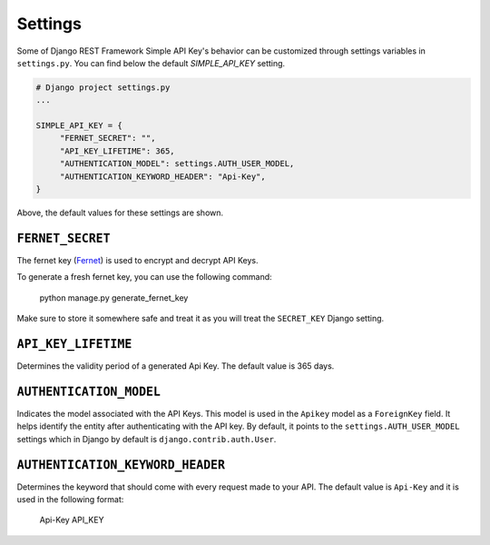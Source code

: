 Settings
===========

Some of Django REST Framework Simple API Key's behavior can be customized through settings variables in
``settings.py``. You can find below the default `SIMPLE_API_KEY` setting.

.. code-block:: python

  # Django project settings.py
  ...

  SIMPLE_API_KEY = {
       "FERNET_SECRET": "",
       "API_KEY_LIFETIME": 365,
       "AUTHENTICATION_MODEL": settings.AUTH_USER_MODEL,
       "AUTHENTICATION_KEYWORD_HEADER": "Api-Key",
  }


Above, the default values for these settings are shown.

``FERNET_SECRET``
-------------------------
The fernet key (`Fernet <https://cryptography.io/en/latest/fernet/>`__) is used to encrypt and decrypt API Keys.

To generate a fresh fernet key, you can use the following command:

 python manage.py generate_fernet_key

Make sure to store it somewhere safe and treat it as you will treat the ``SECRET_KEY`` Django setting.

``API_KEY_LIFETIME``
--------------------------

Determines the validity period of a generated Api Key. The default value is 365 days. 

``AUTHENTICATION_MODEL``
-------------------------

Indicates the model associated with the API Keys. This model is used in the ``Apikey`` model as a ``ForeignKey`` field. It helps identify the entity after authenticating with the API key.
By default, it points to the ``settings.AUTH_USER_MODEL`` settings which in Django by default is ``django.contrib.auth.User``.

``AUTHENTICATION_KEYWORD_HEADER``
----------------------------

Determines the keyword that should come with every request made to your API. The default value is ``Api-Key`` and it is used in the following format:

 Api-Key API_KEY
